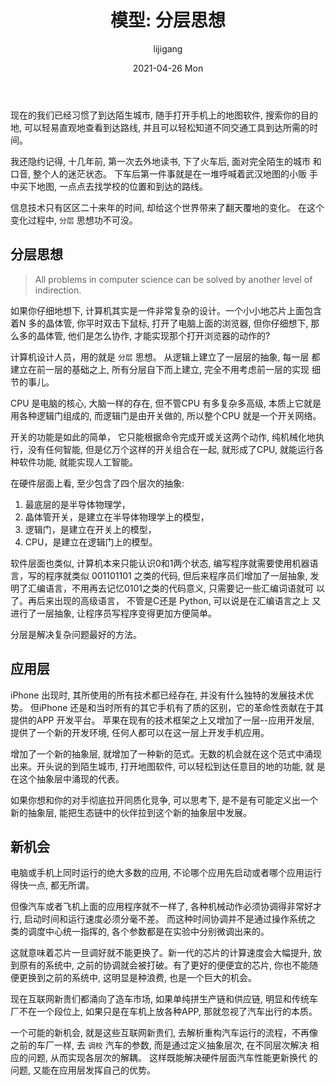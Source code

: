 #+TITLE:       模型: 分层思想
#+AUTHOR:      lijigang
#+EMAIL:       i@lijigang.com
#+DATE:        2021-04-26 Mon
#+URI:         /blog/%y/%m/%d/layering
#+KEYWORDS:    <TODO: insert your keywords here>
#+TAGS:        <TODO: insert your tags here>
#+LANGUAGE:    en
#+OPTIONS:     H:5 num:nil toc:nil \n:nil ::t |:t ^:nil -:nil f:t *:t <:t
#+DESCRIPTION: 思想模型之: 分层

现在的我们已经习惯了到达陌生城市, 随手打开手机上的地图软件, 搜索你的目的地, 可以轻易直观地查看到达路线, 并且可以轻松知道不同交通工具到达所需的时间。

我还隐约记得, 十几年前, 第一次去外地读书, 下了火车后, 面对完全陌生的城市
和口音, 整个人的迷茫状态。 下车后第一件事就是在一堆呼喊着武汉地图的小贩
手中买下地图, 一点点去找学校的位置和到达的路线。

信息技术只有区区二十来年的时间, 却给这个世界带来了翻天覆地的变化。 在这个变化过程中, =分层= 思想功不可没。

** 分层思想
#+begin_quote
All problems in computer science can be solved by another level of indirection.
#+end_quote


如果你仔细地想下, 计算机其实是一件非常复杂的设计。一个小小地芯片上面包含
着N 多的晶体管, 你平时双击下鼠标, 打开了电脑上面的浏览器, 但你仔细想下,
那么多的晶体管, 他们是怎么协作, 才能实现那个打开浏览器的动作的?

计算机设计人员，用的就是 =分层= 思想。 从逻辑上建立了一层层的抽象, 每一层
都建立在前一层的基础之上, 所有分层自下而上建立, 完全不用考虑前一层的实现
细节的事儿。

CPU 是电脑的核心, 大脑一样的存在, 但不管CPU 有多复杂多高级, 本质上它就是用各种逻辑门组成的, 而逻辑门是由开关做的, 所以整个CPU 就是一个开关网络。

开关的功能是如此的简单， 它只能根据命令完成开或关这两个动作, 纯机械化地执行，没有任何智能, 但是亿万个这样的开关组合在一起, 就形成了CPU, 就能运行各种软件功能, 就能实现人工智能。

在硬件层面上看, 至少包含了四个层次的抽象:

1. 最底层的是半导体物理学，
2. 晶体管开关，是建立在半导体物理学上的模型，
3. 逻辑门，是建立在开关上的模型，
4. CPU，是建立在逻辑门上的模型。

软件层面也类似, 计算机本来只能认识0和1两个状态, 编写程序就需要使用机器语
言，写的程序就类似 001101101 之类的代码, 但后来程序员们增加了一层抽象,
发明了汇编语言，不用再去记忆0101之类的代码意义, 只需要记一些汇编词语就可
以了。再后来出现的高级语言， 不管是C还是 Python, 可以说是在汇编语言之上
又进行了一层抽象, 让程序员写程序变得更加方便简单。

分层是解决复杂问题最好的方法。

** 应用层
iPhone 出现时, 其所使用的所有技术都已经存在, 并没有什么独特的发展技术优
势。 但iPhone 还是和当时所有的其它手机有了质的区别，它的革命性贡献在于其
提供的APP 开发平台。 苹果在现有的技术框架之上又增加了一层--应用开发层,
提供了一个新的开发环境, 任何人都可以在这一层上开发手机应用。

增加了一个新的抽象层, 就增加了一种新的范式。无数的机会就在这个范式中涌现
出来。开头说的到陌生城市, 打开地图软件, 可以轻松到达任意目的地的功能, 就
是在这个抽象层中涌现的代表。

如果你想和你的对手彻底拉开同质化竞争, 可以思考下, 是不是有可能定义出一个
新的抽象层, 能把生态链中的伙伴拉到这个新的抽象层中发展。

** 新机会
电脑或手机上同时运行的绝大多数的应用, 不论哪个应用先启动或者哪个应用运行
得快一点, 都无所谓。

但像汽车或者飞机上面的应用程序就不一样了, 各种机械动作必须协调得非常好才
行, 启动时间和运行速度必须分毫不差。 而这种时间协调并不是通过操作系统之
类的调度中心统一指挥的, 各个参数都是在实验中分别微调出来的。

这就意味着芯片一旦调好就不能更换了。新一代的芯片的计算速度会大幅提升, 放
到原有的系统中, 之前的协调就会被打破。有了更好的便便宜的芯片, 你也不能随
便更换到之前的系统中, 这明显是种浪费, 也是一个巨大的机会。

现在互联网新贵们都涌向了造车市场, 如果单纯拼生产链和供应链, 明显和传统车
厂不在一个段位上, 如果只是在车机上放各种APP, 那就忽视了汽车出行的本质。

一个可能的新机会, 就是这些互联网新贵们, 去解析重构汽车运行的流程，不再像
之前的车厂一样, 去 =调校= 汽车的参数, 而是通过定义抽象层次, 在不同层次解决
相应的问题, 从而实现各层次的解耦。 这样既能解决硬件层面汽车性能更新换代
的问题, 又能在应用层发挥自己的优势。
